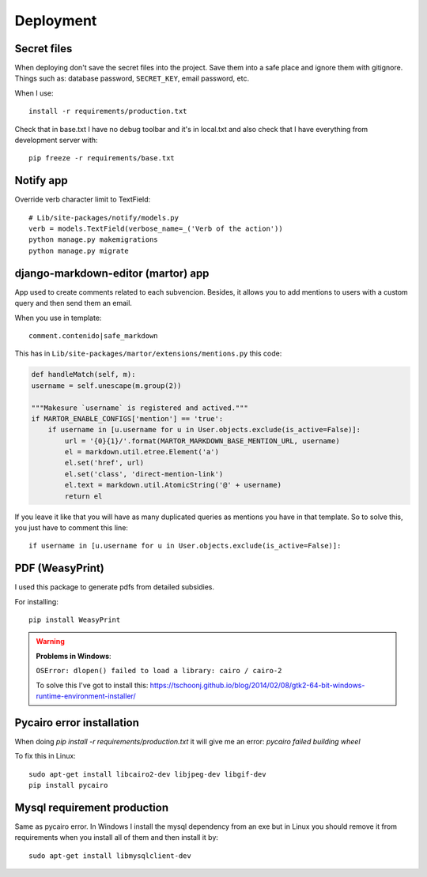 ==========
Deployment
==========

Secret files
------------
| When deploying don't save the secret files into the project. Save them into a safe place and ignore them with gitignore. Things such as: database password, ``SECRET_KEY``, email password, etc.

When I use::

    install -r requirements/production.txt

Check that in base.txt I have no debug toolbar and it's in local.txt and also check that I have everything from development server with::

    pip freeze -r requirements/base.txt

Notify app
----------
Override verb character limit to TextField::

    # Lib/site-packages/notify/models.py
    verb = models.TextField(verbose_name=_('Verb of the action'))
    python manage.py makemigrations
    python manage.py migrate

django-markdown-editor (martor) app
-----------------------------------
App used to create comments related to each subvencion.
Besides, it allows you to add mentions to users with a custom query and then send them an email.

When you use in template::

    comment.contenido|safe_markdown

This has in ``Lib/site-packages/martor/extensions/mentions.py`` this code:

.. code-block:: python

        def handleMatch(self, m):
        username = self.unescape(m.group(2))

        """Makesure `username` is registered and actived."""
        if MARTOR_ENABLE_CONFIGS['mention'] == 'true':
            if username in [u.username for u in User.objects.exclude(is_active=False)]:
                url = '{0}{1}/'.format(MARTOR_MARKDOWN_BASE_MENTION_URL, username)
                el = markdown.util.etree.Element('a')
                el.set('href', url)
                el.set('class', 'direct-mention-link')
                el.text = markdown.util.AtomicString('@' + username)
                return el

If you leave it like that you will have as many duplicated queries as mentions you have in that template. So to solve this, you just have to comment this line::

    if username in [u.username for u in User.objects.exclude(is_active=False)]:

PDF (WeasyPrint)
----------------
I used this package to generate pdfs from detailed subsidies.

For installing::

    pip install WeasyPrint

.. warning::
    **Problems in Windows**:

    ``OSError: dlopen() failed to load a library: cairo / cairo-2``

    To solve this I've got to install this: `https://tschoonj.github.io/blog/2014/02/08/gtk2-64-bit-windows-runtime-environment-installer/ <https://tschoonj.github.io/blog/2014/02/08/gtk2-64-bit-windows-runtime-environment-installer/>`_

Pycairo error installation
--------------------------
When doing `pip install -r requirements/production.txt` it will give me an error: `pycairo failed building wheel`

To fix this in Linux:
::

    sudo apt-get install libcairo2-dev libjpeg-dev libgif-dev
    pip install pycairo

Mysql requirement production
----------------------------
Same as pycairo error. In Windows I install the mysql dependency from an exe but in Linux you should remove it from requirements when you install all of them and then install it by:
::

    sudo apt-get install libmysqlclient-dev